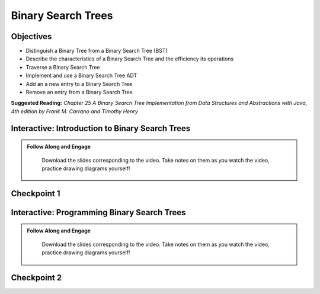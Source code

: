 .. This file is part of the OpenDSA eTextbook project. See
.. http://opendsa.org for more details.
.. Copyright (c) 2012-2020 by the OpenDSA Project Contributors, and
.. distributed under an MIT open source license.

.. avmetadata::
   :author: Molly


Binary Search Trees
=========================


Objectives
----------
* Distinguish a Binary Tree from a Binary Search Tree (BST)
* Describe the characteristics of a Binary Search Tree and the efficiency its operations
* Traverse a Binary Search Tree
* Implement and use a Binary Search Tree ADT
* Add an a new entry to a Binary Search Tree
* Remove an entry from a Binary Search Tree

**Suggested Reading:**  *Chapter 25 A Binary Search Tree Implementation from Data Structures and Abstractions with Java, 4th edition  by Frank M. Carrano and Timothy Henry* 



Interactive: Introduction to Binary Search Trees
------------------------------------------------

.. admonition:: Follow Along and Engage

    Download the slides corresponding to the video. Take notes on them as you watch the video, practice drawing diagrams yourself!

   .. raw:: html

      <a href="https://courses.cs.vt.edu/~cs2114/SWDesignAndDataStructs/IntroBinarySearchTrees.pdf"  target="_blank">
      <img src="https://courses.cs.vt.edu/~cs2114/meng-bridge/images/projector-screen.png" width="32" height="32">
      IntroBinarySearchTrees.pdf</img>
      </a>


.. raw:: html

   <center>
   <iframe type="text/javascript" src='https://cdnapisec.kaltura.com/p/2375811/embedPlaykitJs/uiconf_id/52883092?iframeembed=true&entry_id=1_37ep8bta' style="width: 960px; height: 395px" allowfullscreen webkitallowfullscreen mozAllowFullScreen allow="autoplay *; fullscreen *; encrypted-media *" frameborder="0"></iframe> 
   </center>




Checkpoint 1
------------

.. avembed:: Exercises/SWDesignAndDataStructs/BSTCheckpoint1Summ.html ka
   :long_name: Checkpoint 1




Interactive: Programming Binary Search Trees
------------------------------------------------

.. admonition:: Follow Along and Engage

    Download the slides corresponding to the video. Take notes on them as you watch the video, practice drawing diagrams yourself!

   .. raw:: html

      <a href="https://courses.cs.vt.edu/~cs2114/SWDesignAndDataStructs/ProgrammingBinarySearchTrees.pdf"  target="_blank">
      <img src="https://courses.cs.vt.edu/~cs2114/meng-bridge/images/projector-screen.png" width="32" height="32">
      ProgrammingBinarySearchTrees.pdf</img>
      </a>


.. raw:: html

   <center>
   <iframe type="text/javascript" src='https://cdnapisec.kaltura.com/p/2375811/embedPlaykitJs/uiconf_id/52883092?iframeembed=true&entry_id=1_ykrtcb3f' style="width: 960px; height: 395px" allowfullscreen webkitallowfullscreen mozAllowFullScreen allow="autoplay *; fullscreen *; encrypted-media *" frameborder="0"></iframe> 
   </center>




Checkpoint 2
------------

.. avembed:: Exercises/SWDesignAndDataStructs/BSTCheckpoint1Summ.html ka
   :long_name: Checkpoint 2